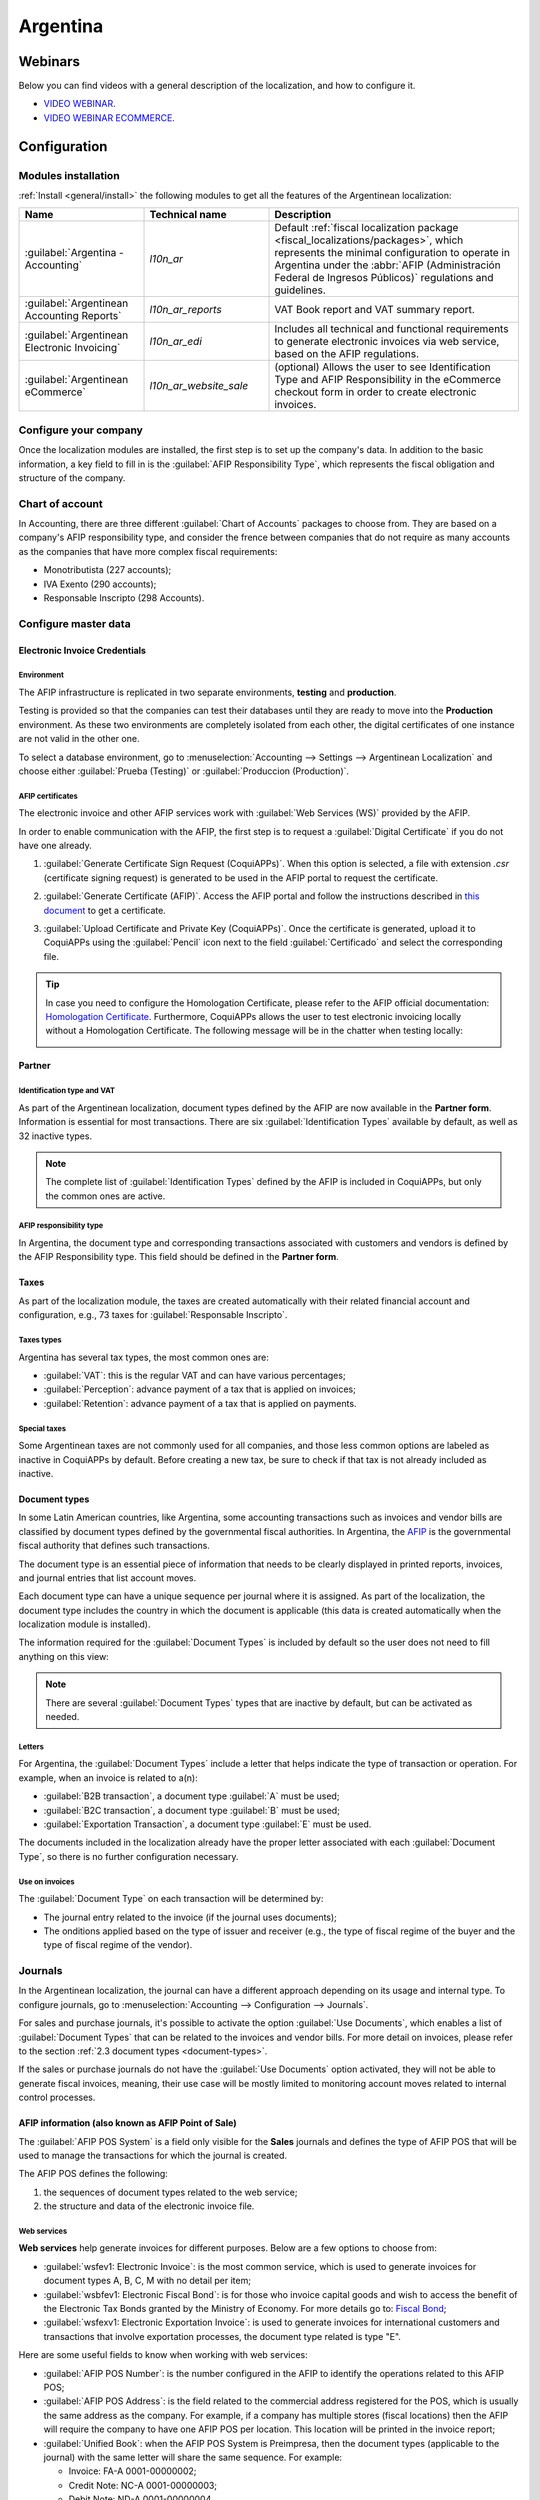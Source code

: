 =========
Argentina
=========

Webinars
========

Below you can find videos with a general description of the localization, and how to configure it.

- `VIDEO WEBINAR <https://www.youtube.com/watch?v=_H1HbU-wKVg>`_.
- `VIDEO WEBINAR ECOMMERCE <https://www.youtube.com/watch?v=5gUi2WWfRuI>`_.

Configuration
=============

Modules installation
--------------------

:ref:`Install <general/install>` the following modules to get all the features of the Argentinean
localization:

.. list-table::
   :header-rows: 1
   :widths: 25 25 50

   * - Name
     - Technical name
     - Description
   * - :guilabel:`Argentina - Accounting`
     - `l10n_ar`
     - Default :ref:`fiscal localization package <fiscal_localizations/packages>`, which represents
       the minimal configuration to operate in Argentina under the :abbr:`AFIP (Administración
       Federal de Ingresos Públicos)` regulations and guidelines.
   * - :guilabel:`Argentinean Accounting Reports`
     - `l10n_ar_reports`
     - VAT Book report and VAT summary report.
   * - :guilabel:`Argentinean Electronic Invoicing`
     - `l10n_ar_edi`
     - Includes all technical and functional requirements to generate electronic invoices via web
       service, based on the AFIP regulations.
   * - :guilabel:`Argentinean eCommerce`
     - `l10n_ar_website_sale`
     - (optional) Allows the user to see Identification Type and AFIP Responsibility in the
       eCommerce checkout form in order to create electronic invoices.

Configure your company
----------------------

Once the localization modules are installed, the first step is to set up the company's data. In
addition to the basic information, a key field to fill in is the :guilabel:`AFIP Responsibility
Type`, which represents the fiscal obligation and structure of the company.

.. image:: argentina/select-responsibility-type.png
   :align: center
   :alt: Select AFIP Responsibility Type.

Chart of account
----------------

In Accounting, there are three different :guilabel:`Chart of Accounts` packages to choose from.
They are based on a company's AFIP responsibility type, and consider the frence between
companies that do not require as many accounts as the companies that have more complex fiscal
requirements:

- Monotributista (227 accounts);
- IVA Exento (290 accounts);
- Responsable Inscripto (298 Accounts).

.. image:: argentina/select-fiscal-package.png
   :align: center
   :alt: Select Fiscal Localization Package.

Configure master data
---------------------

Electronic Invoice Credentials
~~~~~~~~~~~~~~~~~~~~~~~~~~~~~~

Environment
***********

The AFIP infrastructure is replicated in two separate environments, **testing** and **production**.

Testing is provided so that the companies can test their databases until they are ready to move
into the **Production** environment. As these two environments are completely isolated from each
other, the digital certificates of one instance are not valid in the other one.

To select a database environment, go to :menuselection:`Accounting --> Settings --> Argentinean
Localization` and choose either :guilabel:`Prueba (Testing)` or :guilabel:`Produccion (Production)`.

.. image:: argentina/select-environment.png
   :align: center
   :alt: Select AFIP database environment: Testing or Production.

AFIP certificates
*****************

The electronic invoice and other AFIP services work with :guilabel:`Web Services (WS)` provided by
the AFIP.

In order to enable communication with the AFIP, the first step is to request a
:guilabel:`Digital Certificate` if you do not have one already.

#. :guilabel:`Generate Certificate Sign Request (CoquiAPPs)`. When this option is selected, a file with
   extension `.csr` (certificate signing request) is generated to be used in the AFIP portal to
   request the certificate.

   .. image:: argentina/request-certificate.png
      :alt: Request a certificate.

#. :guilabel:`Generate Certificate (AFIP)`. Access the AFIP portal and follow the instructions
   described in `this document <https://drive.google.com/file/d/17OKX2lNWd1bjUt3NxfqcCKBkBh-Xlpo-/
   view>`_ to get a certificate.

#. :guilabel:`Upload Certificate and Private Key (CoquiAPPs)`. Once the certificate is generated, upload
   it to CoquiAPPs using the :guilabel:`Pencil` icon next to the field :guilabel:`Certificado` and select
   the corresponding file.

   .. image:: argentina/upload-certificate-private-key.png
      :alt: Upload Certificate and Private Key.

.. tip::
   In case you need to configure the Homologation Certificate, please refer to the AFIP official
   documentation: `Homologation Certificate
   <http://www.afip.gob.ar/ws/documentacion/certificados.asp>`_. Furthermore, CoquiAPPs allows the user
   to test electronic invoicing locally without a Homologation Certificate. The following message
   will be in the chatter when testing locally:

   .. image:: argentina/local-testing.png
      :align: center
      :alt: Invoice validated locally because it is in a testing environment without testing
            certificate/keys.

Partner
~~~~~~~

Identification type and VAT
***************************

As part of the Argentinean localization, document types defined by the AFIP are now available
in the **Partner form**. Information is essential for most transactions. There are six
:guilabel:`Identification Types` available by default, as well as 32 inactive types.

.. image:: argentina/identification-types.png
   :align: center
   :alt: A list of AR Localization document types in CoquiAPPs, as defined by AFIP.

.. note::
   The complete list of :guilabel:`Identification Types` defined by the AFIP is included in CoquiAPPs,
   but only the common ones are active.

AFIP responsibility type
************************

In Argentina, the document type and corresponding transactions associated with customers and
vendors is defined by the AFIP Responsibility type. This field should be defined in the **Partner
form**.

.. image:: argentina/select-afip-responsibility-type.png
   :align: center
   :alt: Select AFIP Responsibility Type.

Taxes
~~~~~

As part of the localization module, the taxes are created automatically with their related
financial account and configuration, e.g., 73 taxes for :guilabel:`Responsable Inscripto`.

.. image:: argentina/automatic-tax-configuration.png
   :align: center
   :alt: A list of AR Localization taxes with financial amount and configuration in CoquiAPPs.

Taxes types
***********

Argentina has several tax types, the most common ones are:

- :guilabel:`VAT`: this is the regular VAT and can have various percentages;
- :guilabel:`Perception`: advance payment of a tax that is applied on invoices;
- :guilabel:`Retention`: advance payment of a tax that is applied on payments.

Special taxes
*************

Some Argentinean taxes are not commonly used for all companies, and those less common options are
labeled as inactive in CoquiAPPs by default. Before creating a new tax, be sure to check if that tax is
not already included as inactive.

.. image:: argentina/special-inactive-taxes.png
   :align: center
   :alt: A list showing less common Argentinean tax options, which are labeled as inactive in CoquiAPPs
         by default.

.. _document-types:

Document types
~~~~~~~~~~~~~~

In some Latin American countries, like Argentina, some accounting transactions such as invoices and
vendor bills are classified by document types defined by the governmental fiscal authorities. In
Argentina, the `AFIP <https://www.afip.gob.ar/>`__ is the governmental fiscal authority that
defines such transactions.

The document type is an essential piece of information that needs to be clearly displayed in
printed reports, invoices, and journal entries that list account moves.

Each document type can have a unique sequence per journal where it is assigned. As part of the
localization, the document type includes the country in which the document is applicable (this
data is created automatically when the localization module is installed).

The information required for the :guilabel:`Document Types` is included by default so the user does
not need to fill anything on this view:

.. image:: argentina/default-document-type-info.png
   :align: center
   :alt: A list of document types in CoquiAPPs.

.. note::
   There are several :guilabel:`Document Types` types that are inactive by default, but can be
   activated as needed.

Letters
*******

For Argentina, the :guilabel:`Document Types` include a letter that helps indicate the type of
transaction or operation. For example, when an invoice is related to a(n):

- :guilabel:`B2B transaction`, a document type :guilabel:`A` must be used;
- :guilabel:`B2C transaction`, a document type :guilabel:`B` must be used;
- :guilabel:`Exportation Transaction`, a document type :guilabel:`E` must be used.

The documents included in the localization already have the proper letter associated with each
:guilabel:`Document Type`, so there is no further configuration necessary.

.. image:: argentina/document-types-grouped-by-letters.png
   :align: center
   :alt: document types grouped by letters.

Use on invoices
***************

The :guilabel:`Document Type` on each transaction will be determined by:

- The journal entry related to the invoice (if the journal uses documents);
- The onditions applied based on the type of issuer and receiver (e.g., the type of fiscal regime of
  the buyer and the type of fiscal regime of the vendor).

Journals
--------

In the Argentinean localization, the journal can have a different approach depending on its usage
and internal type. To configure journals, go to :menuselection:`Accounting --> Configuration -->
Journals`.

For sales and purchase journals, it's possible to activate the option :guilabel:`Use Documents`,
which enables a list of :guilabel:`Document Types` that can be related to the invoices and vendor
bills. For more detail on invoices, please refer to the section :ref:`2.3 document types
<document-types>`.

If the sales or purchase journals do not have the :guilabel:`Use Documents` option activated, they
will not be able to generate fiscal invoices, meaning, their use case will be mostly limited to
monitoring account moves related to internal control processes.

AFIP information (also known as AFIP Point of Sale)
~~~~~~~~~~~~~~~~~~~~~~~~~~~~~~~~~~~~~~~~~~~~~~~~~~~

The :guilabel:`AFIP POS System` is a field only visible for the **Sales** journals and defines the
type of AFIP POS that will be used to manage the transactions for which the journal is created.

The AFIP POS defines the following:

#. the sequences of document types related to the web service;
#. the structure and data of the electronic invoice file.

.. image:: argentina/sales-journal.png
   :align: center
   :alt: A AFIP POS System field which is available on Sales journals in CoquiAPPs.

Web services
************

**Web services** help generate invoices for different purposes. Below are a few options to choose
from:

- :guilabel:`wsfev1: Electronic Invoice`: is the most common service, which is used to generate
  invoices for document types A, B, C, M  with no detail per item;
- :guilabel:`wsbfev1: Electronic Fiscal Bond`: is for those who invoice capital goods and wish to
  access the benefit of the Electronic Tax Bonds granted by the Ministry of Economy. For more
  details go to: `Fiscal Bond
  <https://www.argentina.gob.ar/acceder-un-bono-por-fabricar-bienes-de-capital>`__;
- :guilabel:`wsfexv1: Electronic Exportation Invoice`: is used to generate invoices for
  international customers and transactions that involve exportation processes, the document type
  related is type "E".

.. image:: argentina/web-services.png
   :align: center
   :alt: Web Services.

Here are some useful fields to know when working with web services:

- :guilabel:`AFIP POS Number`: is the number configured in the AFIP to identify the operations
  related to this AFIP POS;
- :guilabel:`AFIP POS Address`: is the field related to the commercial address registered for the
  POS, which is usually the same address as the company. For example, if a company has multiple
  stores (fiscal locations) then the AFIP will require the company to have one AFIP POS per
  location. This location will be printed in the invoice report;
- :guilabel:`Unified Book`: when the AFIP POS System is Preimpresa, then the document types
  (applicable to the journal) with the same letter will share the same sequence. For example:

  - Invoice: FA-A 0001-00000002;
  - Credit Note: NC-A 0001-00000003;
  - Debit Note: ND-A 0001-00000004.

Sequences
~~~~~~~~~

For the first invoice, CoquiAPPs synchronizes with the AFIP automatically and displays the last sequence
used.

.. note::
   When creating :guilabel:`Purchase Journals`, it's possible to define whether they are related
   to document types or not. In the case where the option to use documents is selected, there
   would be no need to manually associate the document type sequences, since the document number is
   provided by the vendor.

Usage and testing
=================

Invoice
-------

The information below applies to invoice creation once the partners and journals are created and
properly configured.

Document type assignation
~~~~~~~~~~~~~~~~~~~~~~~~~

When the partner is selected, the :guilabel:`Document Type` field will be filled in automatically
based on the AFIP document type:

- **Invoice for a customer IVA Responsable Inscripto, prefix A** is the type of document that shows
  all the taxes in detail along with the customer's information.

  .. image:: argentina/prefix-a-invoice-for-customer.png
     :alt: Invoice for a customer IVA Responsable Inscripto, prefix A.

- **Invoice for an end customer, prefix B** is the type of document that does not detail the taxes,
  since the taxes are included in the total amount.

  .. image:: argentina/prefix-b-invoice-for-end-customer.png
     :alt: Invoice for an end customer, prefix B.

- **Exportation Invoice, prefix E** is the type of document used when exporting goods that shows
  the incoterm.

  .. image:: argentina/prefix-e-exporation-invoice.png
     :alt: Exportation Invoice, prefix E

Even though some invoices use the same journal, the prefix and sequence are given by the
:guilabel:`Document Type` field.

The most common :guilabel:`Document Type` will be defined automatically for the different
combinations of AFIP responsibility type but it can be updated manually by the user before
confirming the invoice.

Electronic invoice elements
~~~~~~~~~~~~~~~~~~~~~~~~~~~

When using electronic invoices, if all the information is correct then the invoice is posted in the
standard way unless there is an error that needs to be addressed. When error messages pop up, they
indicate both the issue that needs attention along with a proposed solution. If an error persists,
the invoice remains in draft until the issue is resolved.

Once the invoice is posted, the information related to the AFIP validation and status is displayed
in the AFIP tab, including:

- :guilabel:`AFIP Autorisation`: CAE number;
- :guilabel:`Expiration Date`: deadline to deliver the invoice to the customers (normally 10 days
  after the CAE is generated);
- :guilabel:`Result:` indicates if the invoice has been :guilabel:`Aceptado en AFIP` and/or
  :guilabel:`Aceptado con Observaciones`.

.. image:: argentina/afip-status.png
   :align: center
   :alt: AFIP Status.

Invoice taxes
~~~~~~~~~~~~~

Based on the :guilabel:`AFIP Responsibility type`, the VAT tax can apply differently on the PDF
report:

- :guilabel:`A. Tax excluded`: in this case the taxed amount needs to be clearly identified in the
  report. This condition applies when the customer has the following AFIP Responsibility type of
  **Responsable Inscripto**;

  .. image:: argentina/tax-amount-excluded.png
     :alt: Tax excluded.

- :guilabel:`B. Tax amount included`: this means that the taxed amount is included as part of the
  product price, subtotal, and totals. This condition applies when the customer has the following
  AFIP Responsibility types:

  - IVA Sujeto Exento;
  - Consumidor Final;
  - Responsable Monotributo;
  - IVA liberado.

  .. image:: argentina/tax-amount-included.png
     :align: center
     :alt: Tax amount included.

Special use cases
~~~~~~~~~~~~~~~~~

Invoices for services
*********************

For electronic invoices that include :guilabel:`Services`, the AFIP requires to report the service
starting and ending date, this information can be filled in the tab :guilabel:`Other Info`.

.. image:: argentina/invoices-for-services.png
   :align: center
   :alt: Invoices for Services.

If the dates are not selected manually before the invoice is validated, the values will be
filled automatically with the first and last day of the invoice's month.

.. image:: argentina/service-dates.png
   :align: center
   :alt: Service Dates.

Exportation invoices
********************

Invoices related to :guilabel:`Exportation Transactions` require that a journal uses the AFIP
POS System **Expo Voucher - Web Service** so that the proper document type(s) can be associated.

.. image:: argentina/exporation-journal.png
   :align: center
   :alt: Exporation journal.

When the customer selected in the invoice is configured with an AFIP responsibility type
:guilabel:`Cliente / Proveedor del Exterior` - :guilabel:`Ley N° 19.640`, CoquiAPPs automatically
assigns the:

- Journal related to the exportation Web Service;
- Exportation document type;
- Fiscal position: Compras/Ventas al exterior;
- Concepto AFIP: Products / Definitive export of goods;
- Exempt Taxes.

.. image:: argentina/export-invoice.png
   :align: center
   :alt: Export invoice fields autofilled in CoquiAPPs.

.. note::
   The Exportation Documents require Incoterms to be enabled and configured, which can be found in
   :menuselection:`Other Info --> Accounting`.

.. image:: argentina/export-invoice-incoterm.png
   :align: center
   :alt: Export invoice - Incoterm.

Fiscal bond
***********

The :guilabel:`Electronic Fiscal Bond` is used for those who invoice capital goods and wish to
access the benefit of the Electronic Tax Bonds granted by the Ministry of Economy.

For these transactions, it is important to consider the following requirements:

- Currency (according to the parameter table) and invoice quotation;
- Taxes;
- Zone;
- Detail each item;

  - Code according to the Common Nomenclator of Mercosur (NCM);
  - Complete description;
  - Unit Net Price;
  - Quantity;
  - Unit of measurement;
  - Bonus;
  - VAT rate.

Electronic credit invoice MiPyme (FCE)
**************************************

For SME invoices, there are several document types that are classified as **MiPyME**, which are
also known as **Electronic Credit Invoice** (or **FCE** in Spanish). This classification develops a
mechanism that improves the financing conditions for small and medium-sized businesses, and allows
them to increase their productivity, through the early collection of credits and receivables issued
to their clients and/or vendors.

For these transactions it's important to consider the following requirements:

- specific document types (201, 202, 206, etc);
- the emitter should be eligible by the AFIP to MiPyME transactions;
- the amount should be bigger than 100,000 ARS;
- A bank account type CBU must be related to the emisor, otherwise the invoice cannot
  be validated, having an error message such as the following.

.. image:: argentina/bank-account-relation-error.png
   :align: center
   :alt: Bank account relation error.

To set up the :guilabel:`Transmission Mode`, go to settings and select either :guilabel:`SDC` or
:guilabel:`ADC`.

.. image:: argentina/transmission-mode.png
   :align: center
   :alt: Transmission Mode.

To change the :guilabel:`Transmission Mode` for a specific invoice, go to the
:guilabel:`Other Info` tab and change it before confirming.

.. note::
   Changing the :guilabel:`Transmission Mode` will not change the mode selected in
   :guilabel:`Settings`.

.. image:: argentina/transmission-mode-on-invoice.png
   :align: center
   :alt: Transmission Mode on Invoice.

When creating a :guilabel:`Credit/Debit` note related to a FCE document:

- use the :guilabel:`Credit and Debit Note` buttons, so all the information from the invoice is
  transferred to the new :guilabel:`Credit and Debit Note`;
- the document letter should be the same as than the originator document (either A or B);
- the same currency as the source document must be used. When using a secondary currency there is
  an exchange difference if the currency rate is different between the emission day and the payment
  date. It is possible to create a credit/debit note to decrease/increase the amount to pay in ARS.

.. image:: argentina/credit-debit-notes-button.png
   :align: center
   :alt: Credit & debit notes buttons.

When creating a :guilabel:`Credit Note` we can have two scenarios:

#. the FCE is rejected so the :guilabel:`Credit Note` should have the field :guilabel:`FCE,
   is Cancellation?` as *True*; or;
#. the :guilabel:`Credit Note`, is created to annulate the FCE document, in this case the field
   :guilabel:`FCE, is Cancellation?` must be *empty* (false).

.. image:: argentina/fce-es-cancelation.png
   :align: center
   :alt: FCE: Es Cancelación?

Invoice printed report
~~~~~~~~~~~~~~~~~~~~~~

The :guilabel:`PDF Report` related to electronic invoices that have been validated by the AFIP
includes a barcode at the bottom of the format which represents the CAE number. The expiration date
is also displayed as it is a legal requirement.

.. image:: argentina/invoice-printed-report.png
   :align: center
   :alt: Invoice printed report.

Troubleshooting and auditing
~~~~~~~~~~~~~~~~~~~~~~~~~~~~

For auditing and troubleshooting purposes, it is possible to obtain detailed information of an
invoice number that has been previously sent to the AFIP. To retrieve this information, activate the
:ref:`developer mode <developer-mode>`, then go to the :menuselection:`Accounting` menu and click on
the button :guilabel:`Consult Invoice` button in AFIP.

.. image:: argentina/consult-invoice-in-afip.png
   :align: center
   :alt: Consult invoice in AFIP.

.. image:: argentina/consult-invoice-in-afip-details.png
   :align: center
   :alt: Details of invoice consulted in AFIP.

It is also possible to retrieve the last number used in AFIP for a specific document type and POS
Number as a reference for any possible issues on the sequence synchronization between CoquiAPPs and
AFIP.

.. image:: argentina/consult-last-invoice-number.png
   :align: center
   :alt: Consult the last invoice number.

Vendor bills
------------

Based on the purchase journal selected for the vendor bill, the :guilabel:`Document Type` is now a
required field. This value is auto-populated based on the AFIP Responsibility type of Issuer and
Customer, but the value can be changed if necessary.

.. image:: argentina/changing-journal-document-type.png
   :align: center
   :alt: Changing journal and document type.

The :guilabel:`Document Number` field needs to be registered manually and the format will be
validated automatically. However, in case the format is invalid, a user error will be displayed
indicating the correct format that is expected.

.. image:: argentina/vendor-bill-document-number.png
   :align: center
   :alt: Vendor bill document number.

The vendor bill number is structured in the same way as the customer invoices, excepted that the
document sequence is entered by the user using the following format: *Document Prefix - Letter -
Document Number*.

Validate vendor bill number in AFIP
~~~~~~~~~~~~~~~~~~~~~~~~~~~~~~~~~~~

As most companies have internal controls to verify that the vendor bill is related to an AFIP
valid document, an automatic validation can be set in :menuselection:`Accounting --> Settings -->
Argentinean Localization --> Validate document in the AFIP`, considering the following levels:

- :guilabel:`Not available:` the verification is not done (this is the default value);
- :guilabel:`Available:` the verification is done. In case the number is not valid it, only displays
  a warning but still allows the vendor bill to be posted;
- :guilabel:`Required:` the verification is done and it does not allow the user to post the vendor
  bill if the document number is not valid.

.. image:: argentina/verify-vendor-bills.png
   :align: center
   :alt: Verify Vendor Bills validity in AFIP.

Validate vendor bills in CoquiAPPs
*****************************

With the vendor validation settings enabled, a new button shows up on the vendor bills inside of
CoquiAPPs, labeled :guilabel:`Verify on AFIP`, which is located next to the :guilabel:`AFIP
Authorization code` field.

.. image:: argentina/verify-on-afip.png
   :align: center
   :alt: Verify on AFIP.

In case the vendor bill cannot be validated in AFIP, a value of :guilabel:`Rejected` will be
displayed on the dashboard and the details of the invalidation will be added to the chatter.

.. image:: argentina/afip-auth-rejected.png
   :align: center
   :alt: AFIP authorization Rejected.

Special use cases
~~~~~~~~~~~~~~~~~

Untaxed concepts
****************

There are some transactions that include items that are not a part of the VAT base amount, such as
fuel and gasoline invoices.

The vendor bill will be registered using one item for each product that is part of the VAT base
amount, and an additional item to register the amount of the exempt concept.

.. image:: argentina/vat-exempt.png
   :align: center
   :alt: VAT exempt.

Perception taxes
****************

The vendor bill will be registered using one item for each product that is part of the VAT base
amount, and the perception tax can be added in any of the product lines. As a result, there will be
one tax group for the VAT and another for the perception. The perception default value is always
:guilabel:`0.10`.

.. image:: argentina/vat-perception.png
   :align: center
   :alt: VAT perception.

To edit the VAT perception and set the correct amount, you should use the :guilabel:`Pencil` icon
that is the next to the :guilabel:`Perception` amount. After the VAT perception amount has been
set, the invoice can then be validated.

.. image:: argentina/enter-perception-amount.png
   :align: center
   :alt: Enter the perception amount.

Reports
=======

As part of the localization installation, financial reporting for Argentina was added to the
:guilabel:`Accounting` dashboard. Access these reports by navigating to :menuselection:`Accounting
--> Reporting --> Argentinean Reports`

.. image:: argentina/argentinian-reports.png
   :align: center
   :alt: Argentinean reports.

VAT reports
-----------

Sales VAT book
~~~~~~~~~~~~~~

In this report, all the sales are recorded, which are taken as the basis for the accounting records
to determine the VAT (Tax Debit).

The :guilabel:`Sales VAT` book report can be exported in a `.zip` file :guilabel:`VAT BOOK (ZIP)`
button in the top left, which contains `.txt` files to upload in the AFIP portal.

.. image:: argentina/sales-vat-book.png
   :align: center
   :alt: Sales VAT book.

Purchases VAT book
~~~~~~~~~~~~~~~~~~

The :guilabel:`Purchases VAT` book report can be exported in a `.zip` file :guilabel:`VAT BOOK
(ZIP)` button in the top left, which contains `.txt` files to upload in the AFIP portal.

.. image:: argentina/purchases-vat-book.png
   :align: center
   :alt: Purchases VAT book.

VAT summary
~~~~~~~~~~~

Pivot table designed to check the monthly VAT totals. This report is for internal usage, it is not
sent to the AFIP.

.. image:: argentina/vat-summary.png
   :align: center
   :alt: VAT Summary.

IIBB - Reports
--------------

IIBB - Sales by jurisdiction
~~~~~~~~~~~~~~~~~~~~~~~~~~~~

Pivot table where you can validate the gross income in each jurisdiction. Affidavit for the
corresponding taxes to pay, therefore it is not sent to the AFIP.

.. image:: argentina/iibb-sales-jurisdiction.png
   :align: center
   :alt: IIBB Sales by jurisdiction.

IIBB - Purchases by jurisdiction
~~~~~~~~~~~~~~~~~~~~~~~~~~~~~~~~

Pivot table where you can validate the gross purchases in each jurisdiction. Affidavit for the
corresponding taxes to pay, therefore it is not sent to the AFIP.

.. image:: argentina/iibb-purchases-jurisdiction.png
   :align: center
   :alt: IIBB Purchases by jurisdiction.
